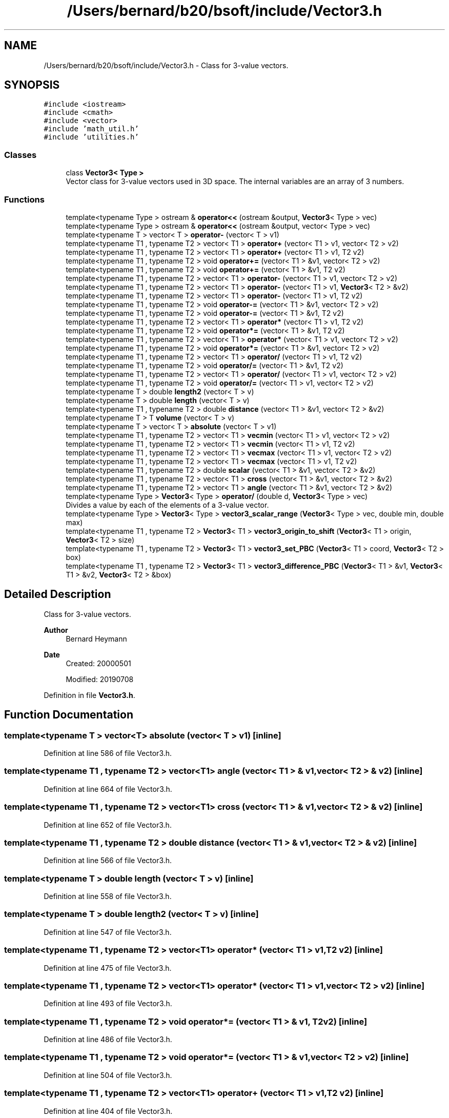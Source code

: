 .TH "/Users/bernard/b20/bsoft/include/Vector3.h" 3 "Wed Sep 1 2021" "Version 2.1.0" "Bsoft" \" -*- nroff -*-
.ad l
.nh
.SH NAME
/Users/bernard/b20/bsoft/include/Vector3.h \- Class for 3-value vectors\&.  

.SH SYNOPSIS
.br
.PP
\fC#include <iostream>\fP
.br
\fC#include <cmath>\fP
.br
\fC#include <vector>\fP
.br
\fC#include 'math_util\&.h'\fP
.br
\fC#include 'utilities\&.h'\fP
.br

.SS "Classes"

.in +1c
.ti -1c
.RI "class \fBVector3< Type >\fP"
.br
.RI "Vector class for 3-value vectors used in 3D space\&. The internal variables are an array of 3 numbers\&. "
.in -1c
.SS "Functions"

.in +1c
.ti -1c
.RI "template<typename Type > ostream & \fBoperator<<\fP (ostream &output, \fBVector3\fP< Type > vec)"
.br
.ti -1c
.RI "template<typename Type > ostream & \fBoperator<<\fP (ostream &output, vector< Type > vec)"
.br
.ti -1c
.RI "template<typename T > vector< T > \fBoperator\-\fP (vector< T > v1)"
.br
.ti -1c
.RI "template<typename T1 , typename T2 > vector< T1 > \fBoperator+\fP (vector< T1 > v1, vector< T2 > v2)"
.br
.ti -1c
.RI "template<typename T1 , typename T2 > vector< T1 > \fBoperator+\fP (vector< T1 > v1, T2 v2)"
.br
.ti -1c
.RI "template<typename T1 , typename T2 > void \fBoperator+=\fP (vector< T1 > &v1, vector< T2 > v2)"
.br
.ti -1c
.RI "template<typename T1 , typename T2 > void \fBoperator+=\fP (vector< T1 > &v1, T2 v2)"
.br
.ti -1c
.RI "template<typename T1 , typename T2 > vector< T1 > \fBoperator\-\fP (vector< T1 > v1, vector< T2 > v2)"
.br
.ti -1c
.RI "template<typename T1 , typename T2 > vector< T1 > \fBoperator\-\fP (vector< T1 > v1, \fBVector3\fP< T2 > &v2)"
.br
.ti -1c
.RI "template<typename T1 , typename T2 > vector< T1 > \fBoperator\-\fP (vector< T1 > v1, T2 v2)"
.br
.ti -1c
.RI "template<typename T1 , typename T2 > void \fBoperator\-=\fP (vector< T1 > &v1, vector< T2 > v2)"
.br
.ti -1c
.RI "template<typename T1 , typename T2 > void \fBoperator\-=\fP (vector< T1 > &v1, T2 v2)"
.br
.ti -1c
.RI "template<typename T1 , typename T2 > vector< T1 > \fBoperator*\fP (vector< T1 > v1, T2 v2)"
.br
.ti -1c
.RI "template<typename T1 , typename T2 > void \fBoperator*=\fP (vector< T1 > &v1, T2 v2)"
.br
.ti -1c
.RI "template<typename T1 , typename T2 > vector< T1 > \fBoperator*\fP (vector< T1 > v1, vector< T2 > v2)"
.br
.ti -1c
.RI "template<typename T1 , typename T2 > void \fBoperator*=\fP (vector< T1 > &v1, vector< T2 > v2)"
.br
.ti -1c
.RI "template<typename T1 , typename T2 > vector< T1 > \fBoperator/\fP (vector< T1 > v1, T2 v2)"
.br
.ti -1c
.RI "template<typename T1 , typename T2 > void \fBoperator/=\fP (vector< T1 > &v1, T2 v2)"
.br
.ti -1c
.RI "template<typename T1 , typename T2 > vector< T1 > \fBoperator/\fP (vector< T1 > v1, vector< T2 > v2)"
.br
.ti -1c
.RI "template<typename T1 , typename T2 > void \fBoperator/=\fP (vector< T1 > v1, vector< T2 > v2)"
.br
.ti -1c
.RI "template<typename T > double \fBlength2\fP (vector< T > v)"
.br
.ti -1c
.RI "template<typename T > double \fBlength\fP (vector< T > v)"
.br
.ti -1c
.RI "template<typename T1 , typename T2 > double \fBdistance\fP (vector< T1 > &v1, vector< T2 > &v2)"
.br
.ti -1c
.RI "template<typename T > T \fBvolume\fP (vector< T > v)"
.br
.ti -1c
.RI "template<typename T > vector< T > \fBabsolute\fP (vector< T > v1)"
.br
.ti -1c
.RI "template<typename T1 , typename T2 > vector< T1 > \fBvecmin\fP (vector< T1 > v1, vector< T2 > v2)"
.br
.ti -1c
.RI "template<typename T1 , typename T2 > vector< T1 > \fBvecmin\fP (vector< T1 > v1, T2 v2)"
.br
.ti -1c
.RI "template<typename T1 , typename T2 > vector< T1 > \fBvecmax\fP (vector< T1 > v1, vector< T2 > v2)"
.br
.ti -1c
.RI "template<typename T1 , typename T2 > vector< T1 > \fBvecmax\fP (vector< T1 > v1, T2 v2)"
.br
.ti -1c
.RI "template<typename T1 , typename T2 > double \fBscalar\fP (vector< T1 > &v1, vector< T2 > &v2)"
.br
.ti -1c
.RI "template<typename T1 , typename T2 > vector< T1 > \fBcross\fP (vector< T1 > &v1, vector< T2 > &v2)"
.br
.ti -1c
.RI "template<typename T1 , typename T2 > vector< T1 > \fBangle\fP (vector< T1 > &v1, vector< T2 > &v2)"
.br
.ti -1c
.RI "template<typename Type > \fBVector3\fP< Type > \fBoperator/\fP (double d, \fBVector3\fP< Type > vec)"
.br
.RI "Divides a value by each of the elements of a 3-value vector\&. "
.ti -1c
.RI "template<typename Type > \fBVector3\fP< Type > \fBvector3_scalar_range\fP (\fBVector3\fP< Type > vec, double min, double max)"
.br
.ti -1c
.RI "template<typename T1 , typename T2 > \fBVector3\fP< T1 > \fBvector3_origin_to_shift\fP (\fBVector3\fP< T1 > origin, \fBVector3\fP< T2 > size)"
.br
.ti -1c
.RI "template<typename T1 , typename T2 > \fBVector3\fP< T1 > \fBvector3_set_PBC\fP (\fBVector3\fP< T1 > coord, \fBVector3\fP< T2 > box)"
.br
.ti -1c
.RI "template<typename T1 , typename T2 > \fBVector3\fP< T1 > \fBvector3_difference_PBC\fP (\fBVector3\fP< T1 > &v1, \fBVector3\fP< T1 > &v2, \fBVector3\fP< T2 > &box)"
.br
.in -1c
.SH "Detailed Description"
.PP 
Class for 3-value vectors\&. 


.PP
\fBAuthor\fP
.RS 4
Bernard Heymann 
.RE
.PP
\fBDate\fP
.RS 4
Created: 20000501 
.PP
Modified: 20190708 
.RE
.PP

.PP
Definition in file \fBVector3\&.h\fP\&.
.SH "Function Documentation"
.PP 
.SS "template<typename T > vector<T> absolute (vector< T > v1)\fC [inline]\fP"

.PP
Definition at line 586 of file Vector3\&.h\&.
.SS "template<typename T1 , typename T2 > vector<T1> angle (vector< T1 > & v1, vector< T2 > & v2)\fC [inline]\fP"

.PP
Definition at line 664 of file Vector3\&.h\&.
.SS "template<typename T1 , typename T2 > vector<T1> cross (vector< T1 > & v1, vector< T2 > & v2)\fC [inline]\fP"

.PP
Definition at line 652 of file Vector3\&.h\&.
.SS "template<typename T1 , typename T2 > double distance (vector< T1 > & v1, vector< T2 > & v2)\fC [inline]\fP"

.PP
Definition at line 566 of file Vector3\&.h\&.
.SS "template<typename T > double length (vector< T > v)\fC [inline]\fP"

.PP
Definition at line 558 of file Vector3\&.h\&.
.SS "template<typename T > double length2 (vector< T > v)\fC [inline]\fP"

.PP
Definition at line 547 of file Vector3\&.h\&.
.SS "template<typename T1 , typename T2 > vector<T1> operator* (vector< T1 > v1, T2 v2)\fC [inline]\fP"

.PP
Definition at line 475 of file Vector3\&.h\&.
.SS "template<typename T1 , typename T2 > vector<T1> operator* (vector< T1 > v1, vector< T2 > v2)\fC [inline]\fP"

.PP
Definition at line 493 of file Vector3\&.h\&.
.SS "template<typename T1 , typename T2 > void operator*= (vector< T1 > & v1, T2 v2)\fC [inline]\fP"

.PP
Definition at line 486 of file Vector3\&.h\&.
.SS "template<typename T1 , typename T2 > void operator*= (vector< T1 > & v1, vector< T2 > v2)\fC [inline]\fP"

.PP
Definition at line 504 of file Vector3\&.h\&.
.SS "template<typename T1 , typename T2 > vector<T1> operator+ (vector< T1 > v1, T2 v2)\fC [inline]\fP"

.PP
Definition at line 404 of file Vector3\&.h\&.
.SS "template<typename T1 , typename T2 > vector<T1> operator+ (vector< T1 > v1, vector< T2 > v2)\fC [inline]\fP"

.PP
Definition at line 393 of file Vector3\&.h\&.
.SS "template<typename T1 , typename T2 > void operator+= (vector< T1 > & v1, T2 v2)\fC [inline]\fP"

.PP
Definition at line 422 of file Vector3\&.h\&.
.SS "template<typename T1 , typename T2 > void operator+= (vector< T1 > & v1, vector< T2 > v2)\fC [inline]\fP"

.PP
Definition at line 415 of file Vector3\&.h\&.
.SS "template<typename T > vector<T> operator\- (vector< T > v1)\fC [inline]\fP"

.PP
Definition at line 382 of file Vector3\&.h\&.
.SS "template<typename T1 , typename T2 > vector<T1> operator\- (vector< T1 > v1, T2 v2)\fC [inline]\fP"

.PP
Definition at line 450 of file Vector3\&.h\&.
.SS "template<typename T1 , typename T2 > vector<T1> operator\- (vector< T1 > v1, \fBVector3\fP< T2 > & v2)\fC [inline]\fP"

.PP
Definition at line 441 of file Vector3\&.h\&.
.SS "template<typename T1 , typename T2 > vector<T1> operator\- (vector< T1 > v1, vector< T2 > v2)\fC [inline]\fP"

.PP
Definition at line 430 of file Vector3\&.h\&.
.SS "template<typename T1 , typename T2 > void operator\-= (vector< T1 > & v1, T2 v2)\fC [inline]\fP"

.PP
Definition at line 468 of file Vector3\&.h\&.
.SS "template<typename T1 , typename T2 > void operator\-= (vector< T1 > & v1, vector< T2 > v2)\fC [inline]\fP"

.PP
Definition at line 461 of file Vector3\&.h\&.
.SS "template<typename Type > \fBVector3\fP<Type> operator/ (double d, \fBVector3\fP< Type > vec)\fC [inline]\fP"

.PP
Divides a value by each of the elements of a 3-value vector\&. 
.PP
\fBParameters\fP
.RS 4
\fId\fP value to be divided\&. 
.br
\fIvec\fP 3-value vector\&. 
.RE
.PP
\fBReturns\fP
.RS 4
Vector3<Type> new 3-value vector\&. 
.PP
.nf
All elements of the vector must be non-zero.

.fi
.PP
 
.RE
.PP

.PP
Definition at line 682 of file Vector3\&.h\&.
.SS "template<typename T1 , typename T2 > vector<T1> operator/ (vector< T1 > v1, T2 v2)\fC [inline]\fP"

.PP
Definition at line 511 of file Vector3\&.h\&.
.SS "template<typename T1 , typename T2 > vector<T1> operator/ (vector< T1 > v1, vector< T2 > v2)\fC [inline]\fP"

.PP
Definition at line 529 of file Vector3\&.h\&.
.SS "template<typename T1 , typename T2 > void operator/= (vector< T1 > & v1, T2 v2)\fC [inline]\fP"

.PP
Definition at line 522 of file Vector3\&.h\&.
.SS "template<typename T1 , typename T2 > void operator/= (vector< T1 > v1, vector< T2 > v2)\fC [inline]\fP"

.PP
Definition at line 540 of file Vector3\&.h\&.
.SS "template<typename Type > ostream& operator<< (ostream & output, \fBVector3\fP< Type > vec)"

.PP
Definition at line 320 of file Vector3\&.h\&.
.SS "template<typename Type > ostream& operator<< (ostream & output, vector< Type > vec)"

.PP
Definition at line 327 of file Vector3\&.h\&.
.SS "template<typename T1 , typename T2 > double scalar (vector< T1 > & v1, vector< T2 > & v2)\fC [inline]\fP"

.PP
Definition at line 641 of file Vector3\&.h\&.
.SS "template<typename T1 , typename T2 > vector<T1> vecmax (vector< T1 > v1, T2 v2)\fC [inline]\fP"

.PP
Definition at line 630 of file Vector3\&.h\&.
.SS "template<typename T1 , typename T2 > vector<T1> vecmax (vector< T1 > v1, vector< T2 > v2)\fC [inline]\fP"

.PP
Definition at line 619 of file Vector3\&.h\&.
.SS "template<typename T1 , typename T2 > vector<T1> vecmin (vector< T1 > v1, T2 v2)\fC [inline]\fP"

.PP
Definition at line 608 of file Vector3\&.h\&.
.SS "template<typename T1 , typename T2 > vector<T1> vecmin (vector< T1 > v1, vector< T2 > v2)\fC [inline]\fP"

.PP
Definition at line 597 of file Vector3\&.h\&.
.SS "template<typename T1 , typename T2 > \fBVector3\fP<T1> vector3_difference_PBC (\fBVector3\fP< T1 > & v1, \fBVector3\fP< T1 > & v2, \fBVector3\fP< T2 > & box)\fC [inline]\fP"

.PP
Definition at line 734 of file Vector3\&.h\&.
.SS "template<typename T1 , typename T2 > \fBVector3\fP<T1> vector3_origin_to_shift (\fBVector3\fP< T1 > origin, \fBVector3\fP< T2 > size)"

.PP
Definition at line 706 of file Vector3\&.h\&.
.SS "template<typename Type > \fBVector3\fP<Type> vector3_scalar_range (\fBVector3\fP< Type > vec, double min, double max)\fC [inline]\fP"

.PP
Definition at line 691 of file Vector3\&.h\&.
.SS "template<typename T1 , typename T2 > \fBVector3\fP<T1> vector3_set_PBC (\fBVector3\fP< T1 > coord, \fBVector3\fP< T2 > box)\fC [inline]\fP"

.PP
Definition at line 721 of file Vector3\&.h\&.
.SS "template<typename T > T volume (vector< T > v)\fC [inline]\fP"

.PP
Definition at line 575 of file Vector3\&.h\&.
.SH "Author"
.PP 
Generated automatically by Doxygen for Bsoft from the source code\&.
